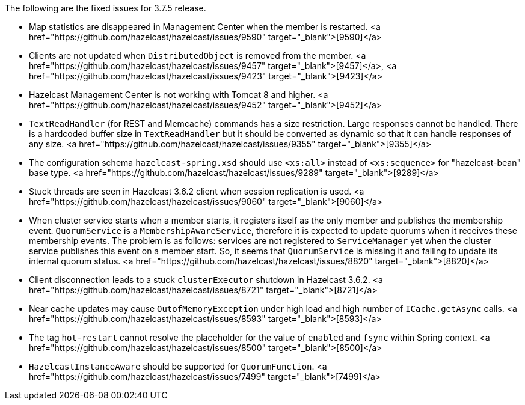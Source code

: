 
The following are the fixed issues for 3.7.5 release.

- Map statistics are disappeared in Management Center when the member is restarted. <a href="https://github.com/hazelcast/hazelcast/issues/9590" target="_blank">[9590]</a>
- Clients are not updated when `DistributedObject` is removed from the member. <a href="https://github.com/hazelcast/hazelcast/issues/9457" target="_blank">[9457]</a>, <a href="https://github.com/hazelcast/hazelcast/issues/9423" target="_blank">[9423]</a> 
- Hazelcast Management Center is not working with Tomcat 8 and higher. <a href="https://github.com/hazelcast/hazelcast/issues/9452" target="_blank">[9452]</a>
- `TextReadHandler` (for REST and Memcache) commands has a size restriction. Large responses cannot be handled. There is a hardcoded buffer size in `TextReadHandler` but it should be converted as dynamic so that it can handle responses of any size. <a href="https://github.com/hazelcast/hazelcast/issues/9355" target="_blank">[9355]</a>
- The configuration schema `hazelcast-spring.xsd` should use `<xs:all>` instead of `<xs:sequence>` for "hazelcast-bean" base type. <a href="https://github.com/hazelcast/hazelcast/issues/9289" target="_blank">[9289]</a>
- Stuck threads are seen in Hazelcast 3.6.2 client when session replication is used. <a href="https://github.com/hazelcast/hazelcast/issues/9060" target="_blank">[9060]</a>
- When cluster service starts when a member starts, it registers itself as the only member and publishes the membership event. `QuorumService` is a `MembershipAwareService`, therefore it is expected to update quorums when it receives these membership events. The problem is as follows: services are not registered to `ServiceManager` yet when the cluster service publishes this event on a member start. So, it seems that `QuorumService` is missing it and failing to update its internal quorum status. <a href="https://github.com/hazelcast/hazelcast/issues/8820" target="_blank">[8820]</a>
- Client disconnection leads to a stuck `clusterExecutor` shutdown in Hazelcast 3.6.2. <a href="https://github.com/hazelcast/hazelcast/issues/8721" target="_blank">[8721]</a>
- Near cache updates may cause `OutofMemoryException` under high load and high number of `ICache.getAsync` calls. <a href="https://github.com/hazelcast/hazelcast/issues/8593" target="_blank">[8593]</a>
- The tag `hot-restart` cannot resolve the placeholder for the value of `enabled` and `fsync` within Spring context. <a href="https://github.com/hazelcast/hazelcast/issues/8500" target="_blank">[8500]</a>
- `HazelcastInstanceAware` should be supported for `QuorumFunction`. <a href="https://github.com/hazelcast/hazelcast/issues/7499" target="_blank">[7499]</a>